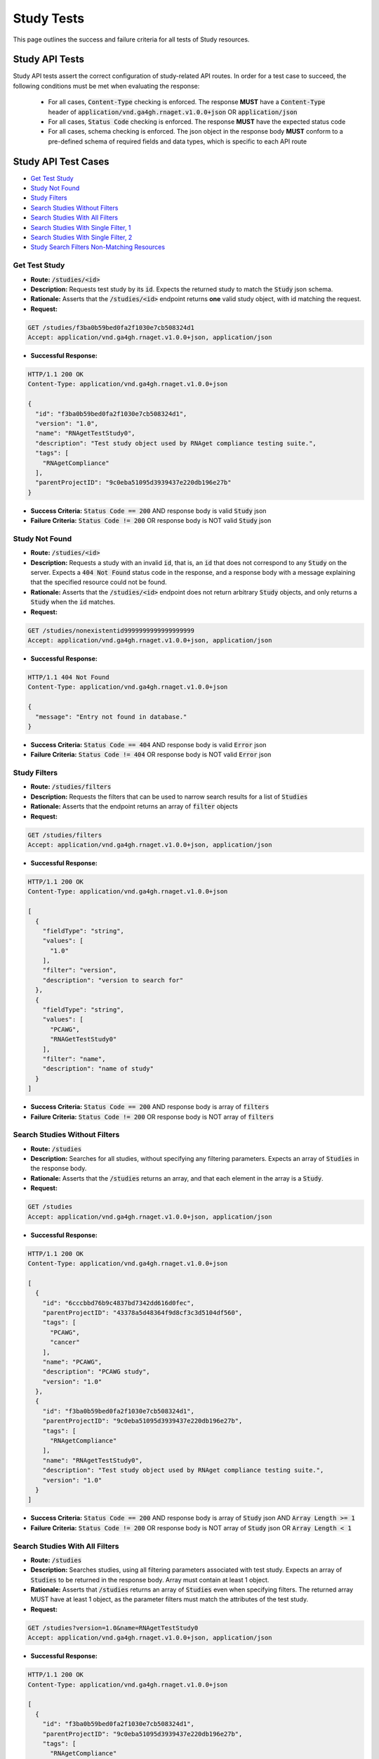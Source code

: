 Study Tests
===================

This page outlines the success and failure criteria for all tests of Study resources.

Study API Tests
-----------------

Study API tests assert the correct configuration of study-related API 
routes. In order for a test case to succeed, the following conditions must be
met when evaluating the response:
    
    * For all cases, :code:`Content-Type` checking is enforced. The response **MUST** have a :code:`Content-Type` header of :code:`application/vnd.ga4gh.rnaget.v1.0.0+json` OR :code:`application/json`
    * For all cases, :code:`Status Code` checking is enforced. The response **MUST** have the expected status code
    * For all cases, schema checking is enforced. The json object in the response body **MUST** conform to a pre-defined schema of required fields and data types, which is specific to each API route

Study API Test Cases
----------------------

* `Get Test Study`_
* `Study Not Found`_
* `Study Filters`_
* `Search Studies Without Filters`_
* `Search Studies With All Filters`_
* `Search Studies With Single Filter, 1`_
* `Search Studies With Single Filter, 2`_
* `Study Search Filters Non-Matching Resources`_

Get Test Study
#################
* **Route:** :code:`/studies/<id>`
* **Description:** Requests test study by its :code:`id`. Expects the returned study to match the :code:`Study` json schema.
* **Rationale:** Asserts that the :code:`/studies/<id>` endpoint returns **one** valid study object, with id matching the request.

* **Request:**

.. code-block:: python

   GET /studies/f3ba0b59bed0fa2f1030e7cb508324d1
   Accept: application/vnd.ga4gh.rnaget.v1.0.0+json, application/json

* **Successful Response:**

.. code-block:: python

   HTTP/1.1 200 OK
   Content-Type: application/vnd.ga4gh.rnaget.v1.0.0+json

   {
     "id": "f3ba0b59bed0fa2f1030e7cb508324d1",
     "version": "1.0",
     "name": "RNAgetTestStudy0",
     "description": "Test study object used by RNAget compliance testing suite.",
     "tags": [
       "RNAgetCompliance"
     ],
     "parentProjectID": "9c0eba51095d3939437e220db196e27b"
   }

* **Success Criteria:** :code:`Status Code == 200` AND response body is valid :code:`Study` json
* **Failure Criteria:** :code:`Status Code != 200` OR response body is NOT valid :code:`Study` json

Study Not Found
######################
* **Route:** :code:`/studies/<id>`
* **Description:** Requests a study with an invalid :code:`id`, that is, an :code:`id` that does not correspond to any :code:`Study` on the server. Expects a :code:`404 Not Found` status code in the response, and a response body with a message explaining that the specified resource could not be found.
* **Rationale:** Asserts that the :code:`/studies/<id>` endpoint does not return arbitrary :code:`Study` objects, and only returns a :code:`Study` when the :code:`id` matches.

* **Request:**

.. code-block:: python

   GET /studies/nonexistentid9999999999999999999
   Accept: application/vnd.ga4gh.rnaget.v1.0.0+json, application/json

* **Successful Response:**

.. code-block:: python

   HTTP/1.1 404 Not Found
   Content-Type: application/vnd.ga4gh.rnaget.v1.0.0+json

   {
     "message": "Entry not found in database."
   }

* **Success Criteria:** :code:`Status Code == 404` AND response body is valid :code:`Error` json
* **Failure Criteria:** :code:`Status Code != 404` OR response body is NOT valid :code:`Error` json

Study Filters
#######################
* **Route:** :code:`/studies/filters`
* **Description:** Requests the filters that can be used to narrow search results for a list of :code:`Studies`
* **Rationale:** Asserts that the endpoint returns an array of :code:`filter` objects

* **Request:**

.. code-block:: python

   GET /studies/filters
   Accept: application/vnd.ga4gh.rnaget.v1.0.0+json, application/json

* **Successful Response:**

.. code-block:: python

   HTTP/1.1 200 OK
   Content-Type: application/vnd.ga4gh.rnaget.v1.0.0+json

   [
     {
       "fieldType": "string",
       "values": [
         "1.0"
       ],
       "filter": "version",
       "description": "version to search for"
     },
     {
       "fieldType": "string",
       "values": [
         "PCAWG",
         "RNAGetTestStudy0"
       ],
       "filter": "name",
       "description": "name of study"
     }
   ]

* **Success Criteria:** :code:`Status Code == 200` AND response body is array of :code:`filters`
* **Failure Criteria:** :code:`Status Code != 200` OR response body is NOT array of :code:`filters`

Search Studies Without Filters
################################
* **Route:** :code:`/studies`
* **Description:** Searches for all studies, without specifying any filtering parameters. Expects an array of :code:`Studies` in the response body.
* **Rationale:** Asserts that the :code:`/studies` returns an array, and that each element in the array is a :code:`Study`.

* **Request:**

.. code-block:: python

   GET /studies
   Accept: application/vnd.ga4gh.rnaget.v1.0.0+json, application/json

* **Successful Response:**

.. code-block:: python

   HTTP/1.1 200 OK
   Content-Type: application/vnd.ga4gh.rnaget.v1.0.0+json

   [
     {
       "id": "6cccbbd76b9c4837bd7342dd616d0fec",
       "parentProjectID": "43378a5d48364f9d8cf3c3d5104df560",
       "tags": [
         "PCAWG",
         "cancer"
       ],
       "name": "PCAWG",
       "description": "PCAWG study",
       "version": "1.0"
     },
     {
       "id": "f3ba0b59bed0fa2f1030e7cb508324d1",
       "parentProjectID": "9c0eba51095d3939437e220db196e27b",
       "tags": [
         "RNAgetCompliance"
       ],
       "name": "RNAgetTestStudy0",
       "description": "Test study object used by RNAget compliance testing suite.",
       "version": "1.0"
     }
   ]

* **Success Criteria:** :code:`Status Code == 200` AND response body is array of :code:`Study` json AND :code:`Array Length >= 1`
* **Failure Criteria:** :code:`Status Code != 200` OR response body is NOT array of :code:`Study` json OR :code:`Array Length < 1`

Search Studies With All Filters
#################################
* **Route:** :code:`/studies`
* **Description:** Searches studies, using all filtering parameters associated with test study. Expects an array of :code:`Studies` to be returned in the response body. Array must contain at least 1 object.
* **Rationale:** Asserts that :code:`/studies` returns an array of :code:`Studies` even when specifying filters. The returned array MUST have at least 1 object, as the parameter filters must match the attributes of the test study.

* **Request:**

.. code-block:: python

   GET /studies?version=1.0&name=RNAgetTestStudy0
   Accept: application/vnd.ga4gh.rnaget.v1.0.0+json, application/json

* **Successful Response:**

.. code-block:: python

   HTTP/1.1 200 OK
   Content-Type: application/vnd.ga4gh.rnaget.v1.0.0+json

   [
     {
       "id": "f3ba0b59bed0fa2f1030e7cb508324d1",
       "parentProjectID": "9c0eba51095d3939437e220db196e27b",
       "tags": [
         "RNAgetCompliance"
       ],
       "name": "RNAgetTestStudy0",
       "description": "Test study object used by RNAget compliance testing suite.",
       "version": "1.0"
     }
   ]

* **Success Criteria:** :code:`Status Code == 200` AND response body is array of :code:`Study` json AND :code:`Array Length >= 1`
* **Failure Criteria:** :code:`Status Code != 200` OR response body is NOT array of :code:`Study` json OR :code:`Array Length < 1`

Search Studies With Single Filter, 1
######################################
* **Route:** :code:`/studies`
* **Description:** Searches studies using only 1 filtering parameter associated with test study. Expects an array of :code:`Studies`, with length of 1 or greater.
* **Rationale:** Asserts filtering parameters can be used independently of one another, and that each filter yields the test :code:`Study` in the search results.

* **Requests:**

.. code-block:: python

   GET /studies?version=1.0
   Accept: application/vnd.ga4gh.rnaget.v1.0.0+json, application/json

* **Successful Response:**

.. code-block:: python

   HTTP/1.1 200 OK
   Content-Type: application/vnd.ga4gh.rnaget.v1.0.0+json

   [
     {
       "id": "f3ba0b59bed0fa2f1030e7cb508324d1",
       "parentProjectID": "9c0eba51095d3939437e220db196e27b",
       "tags": [
         "RNAgetCompliance"
       ],
       "name": "RNAgetTestStudy0",
       "description": "Test study object used by RNAget compliance testing suite.",
       "version": "1.0"
     }
   ]

* **Success Criteria:** :code:`Status Code == 200` AND response body is array of :code:`Study` json AND :code:`Array Length >= 1`
* **Failure Criteria:** :code:`Status Code != 200` OR response body is NOT array of :code:`Study` json OR :code:`Array Length < 1`

Search Studies With Single Filter, 2
######################################
* **Route:** :code:`/studies`
* **Description:** Searches studies using only 1 filtering parameter (a different filter than above) associated with test study. Expects an array of :code:`Studies`, with length of 1 or greater.
* **Rationale:** Asserts filtering parameters can be used independently of one another, and that each filter yields the test :code:`Study` in the search results.

* **Requests:**

.. code-block:: python

   GET /studies?name=RNAgetTestStudy0
   Accept: application/vnd.ga4gh.rnaget.v1.0.0+json, application/json

* **Successful Response:**

.. code-block:: python

   HTTP/1.1 200 OK
   Content-Type: application/vnd.ga4gh.rnaget.v1.0.0+json

   [
     {
       "id": "f3ba0b59bed0fa2f1030e7cb508324d1",
       "parentProjectID": "9c0eba51095d3939437e220db196e27b",
       "tags": [
         "RNAgetCompliance"
       ],
       "name": "RNAgetTestStudy0",
       "description": "Test study object used by RNAget compliance testing suite.",
       "version": "1.0"
     }
   ]

* **Success Criteria:** :code:`Status Code == 200` AND response body is array of :code:`Study` json AND :code:`Array Length >= 1`
* **Failure Criteria:** :code:`Status Code != 200` OR response body is NOT array of :code:`Study` json OR :code:`Array Length < 1`

Study Search Filters Non-Matching Resources
##############################################
* **Route:** :code:`/studies`
* **Description:** Tests that the study search endpoint correctly filters out non-matching :code:`Studies` based on url parameters. Makes a request to the :code:`/studies` endpoint with invalid filters (not matching any :code:`Study`), and expects an empty array as a response.
* **Rationale:** Asserts that the endpoint correctly filters out non-matching entities, that the endpoint does not return an arbitrary list of :code:`Studies` that differ from filters.

* **Request:**

.. code-block:: python

   GET /studies?version=nonexistentid9999999999999999999&name=nonexistentid9999999999999999999
   Accept: application/vnd.ga4gh.rnaget.v1.0.0+json, application/json

* **Successful Response:**

.. code-block:: python

   HTTP/1.1 200 OK
   Content-Type: application/vnd.ga4gh.rnaget.v1.0.0+json

   []

* **Success Criteria:** :code:`Status Code == 200` AND response body is an empty array
* **Failure Criteria:** :code:`Status Code != 200` OR response body is NOT an empty array

Study API Non-Implemented Test Cases
---------------------------------------

* `Study Get Not Implemented`_
* `Study Search Not Implemented`_
* `Study Search Filters Not Implemented`_

Study Get Not Implemented
############################
* **Route:** :code:`/studies/<id>`
* **Description:** If the :code:`Studies` endpoint is specified as :code:`Not Implemented` in the config file, then this test will be run. Requests the :code:`/studies/<id>` endpoint, expecting a :code:`501 Not Implemented` status code response
* **Rationale:** Asserts that :code:`Study` related endpoints are correctly non-implemented according to the spec 

* **Request:**

.. code-block:: python

   GET /studies/nonexistentid9999999999999999999
   Accept: application/vnd.ga4gh.rnaget.v1.0.0+json, application/json

* **Successful Response:**

.. code-block:: python

   HTTP/1.1 501 Not Implemented
   Content-Type: application/vnd.ga4gh.rnaget.v1.0.0+json

* **Success Criteria:** :code:`Status Code == 501`
* **Failure Criteria:** :code:`Status Code != 501`

Study Search Not Implemented
###############################
* **Route:** :code:`/studies`
* **Description:** If the :code:`Studies` endpoint is specified as :code:`Not Implemented` in the config file, then this test will be run. Requests the :code:`/studies` endpoint, expecting a :code:`501 Not Implemented` status code response
* **Rationale:** Asserts that :code:`Study` related endpoints are correctly non-implemented according to the spec 

* **Request:**

.. code-block:: python

   GET /studies
   Accept: application/vnd.ga4gh.rnaget.v1.0.0+json, application/json

* **Successful Response:**

.. code-block:: python

   HTTP/1.1 501 Not Implemented
   Content-Type: application/vnd.ga4gh.rnaget.v1.0.0+json

* **Success Criteria:** :code:`Status Code == 501`
* **Failure Criteria:** :code:`Status Code != 501`

Study Search Filters Not Implemented
#######################################
* **Route:** :code:`/studies/filters`
* **Description:** If the :code:`Studies` endpoint is specified as :code:`Not Implemented` in the config file, then this test will be run. Requests the :code:`/studies/filters` endpoint, expecting a :code:`501 Not Implemented` status code response
* **Rationale:** Asserts that :code:`Study` related endpoints are correctly non-implemented according to the spec

* **Request:**

.. code-block:: python

   GET /studies/filters
   Accept: application/vnd.ga4gh.rnaget.v1.0.0+json, application/json

* **Successful Response:**

.. code-block:: python

   HTTP/1.1 501 Not Implemented
   Content-Type: application/vnd.ga4gh.rnaget.v1.0.0+json

* **Success Criteria:** :code:`Status Code == 501`
* **Failure Criteria:** :code:`Status Code != 501`
